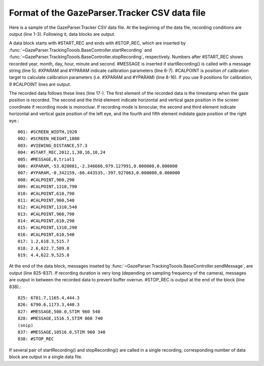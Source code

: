 Format of the GazeParser.Tracker CSV data file
======================================================

Here is a sample of the GazeParser.Tracker CSV data file.
At the beginning of the data file, recording conditions are output (line 1-3).
Following it, data blocks are output.

A data block starts with #START_REC and ends with #STOP_REC, which are inserted by :func:`~GazeParser.TrackingToools.BaseController.startRecording` and :func:`~GazeParser.TrackingToools.BaseController.stopRecording`, respectively.
Numbers after #START_REC shows recorded year, month, day, hour, minute and second.
#MESSAGE is inserted if startRecording() is called with a message string (line 5).
#XPARAM and #YPARAM indicate calibration parameters (line 6-7).
#CALPOINT is position of calibration target to calculate calibration parameters (i.e. #XPARAM and #YPARAM) (line 8-16).
If you use 9 positions for calibration, 9 #CALPOINT lines are output.

The recorded data follows these lines (line 17-).
The first element of the recorded data is the timestamp when the gaze position is recorded.
The second and the thrid element indicate horizontal and vertical gaze position in the screen coordinate if recording mode is monocluar.
If recording mode is binocular, the second and third element indicate horizontal and vertical gaze position of the left eye, and the fourth and fifth element indidate gaze position of the right eye.::

    001: #SCREEN_WIDTH,1920
    002: #SCREEN_HEIGHT,1080
    003: #VIEWING_DISTANCE,57.3
    004: #START_REC,2012,1,30,16,10,24
    005: #MESSAGE,0,trial1
    006: #XPARAM,-53.020081,-2.346666,979.127991,0.000000,0.000000
    007: #YPARAM,-0.342159,-66.443535,-397.927063,0.000000,0.000000
    008: #CALPOINT,960,290
    009: #CALPOINT,1310,790
    010: #CALPOINT,610,790
    011: #CALPOINT,960,540
    012: #CALPOINT,1310,540
    013: #CALPOINT,960,790
    014: #CALPOINT,610,290
    015: #CALPOINT,1310,290
    016: #CALPOINT,610,540
    017: 1.2,618.3,515.7
    018: 2.6,622.7,509.0
    019: 4.4,622.9,525.8

At the end of the data block, messages inseted by :func:`~GazeParser.TrackingToools.BaseController.sendMessage`, are output (line 825-837).
If recording duration is very long (depending on sampling frequency of the camera), messages are output in between the recorded data to prevent buffer overrun.
#STOP_REC is output at the end of the block (line 838).::

    825: 6781.7,1165.4,444.3
    826: 6790.6,1173.3,440.3
    827: #MESSAGE,500.0,STIM 960 540
    828: #MESSAGE,1516.5,STIM 860 740
    (snip)
    837: #MESSAGE,10516.0,STIM 960 340
    838: #STOP_REC

If several pair of startRecording() and stopRecording() are called in a single recording, corresponding number of data block are output in a single data file.



